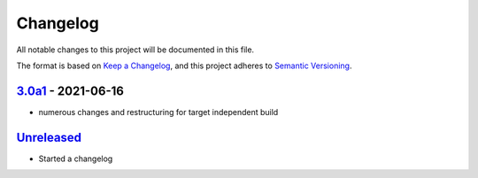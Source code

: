 Changelog
=========

All notable changes to this project will be documented in this file.

The format is based on `Keep a Changelog <https://keepachangelog.com/en/1.0.0/>`_,
and this project adheres to `Semantic Versioning <https://semver.org/spec/v2.0.0.html>`_.


3.0a1_ - 2021-06-16
-----------------

- numerous changes and restructuring for target independent build


`Unreleased`_
-------------

- Started a changelog


.. _Unreleased: https://github.com/PandABlocks/PandABlocks-FPGA
.. _3.0a1: https://github.com/PandABlocks/PandABlocks-FPGA/releases/tag/3.0a1

